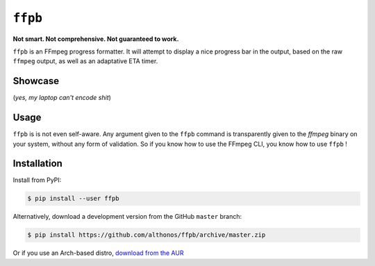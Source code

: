 ``ffpb`` |stars|
================

.. |stars| image:: https://img.shields.io/github/stars/althonos/ffpb.svg?style=social&maxAge=3600&label=Star
   :target: https://github.com/althonos/ffpb/stargazers

**Not smart. Not comprehensive. Not guaranteed to work.**

|Source| |PyPI| |Travis| |Format| |License| |Changelog| |Downloads|

.. |PyPI| image:: https://img.shields.io/pypi/v/ffpb.svg?style=flat-square&maxAge=300
   :target: https://pypi.python.org/pypi/ffpb

.. |Travis| image:: https://img.shields.io/travis/althonos/ffpb.svg?style=flat-square&maxAge=3600
   :target: https://travis-ci.org/althonos/ffpb/branches

.. |Format| image:: https://img.shields.io/pypi/format/ffpb.svg?style=flat-square&maxAge=300
   :target: https://pypi.python.org/pypi/ffpb

.. |Versions| image:: https://img.shields.io/pypi/pyversions/ffpb.svg?style=flat-square&maxAge=300
   :target: https://travis-ci.org/althonos/ffpb/

.. |License| image:: https://img.shields.io/pypi/l/ffpb.svg?style=flat-square&maxAge=300
   :target: https://choosealicense.com/licenses/mit/

.. |Source| image:: https://img.shields.io/badge/source-GitHub-303030.svg?maxAge=3600&style=flat-square
   :target: https://github.com/althonos/ffpb/

.. |Changelog| image:: https://img.shields.io/badge/keep%20a-changelog-8A0707.svg?maxAge=2678400&style=flat-square
   :target: http://keepachangelog.com/

.. |Downloads| image:: https://img.shields.io/badge/dynamic/json?style=flat-square&color=303f9f&maxAge=86400&label=downloads&query=%24.total_downloads&url=https%3A%2F%2Fapi.pepy.tech%2Fapi%2Fprojects%2Fffpb
   :target: https://pepy.tech/project/ffpb

``ffpb`` is an FFmpeg progress formatter. It will attempt to display a nice
progress bar in the output, based on the raw ``ffmpeg`` output, as well as an
adaptative ETA timer.


Showcase
--------

.. image:: https://github.com/althonos/ffpb/raw/master/static/showcase.v1.gif

(*yes, my laptop can't encode shit*)


Usage
-----

``ffpb`` is is not even self-aware. Any argument given to the ``ffpb`` command
is transparently given to the `ffmpeg` binary on your system, without any form
of validation. So if you know how to use the FFmpeg CLI, you know how to use
``ffpb`` !


Installation
------------

Install from PyPI:

.. code:: console

    $ pip install --user ffpb


Alternatively, download a development version from the GitHub ``master`` branch:

.. code:: console

   $ pip install https://github.com/althonos/ffpb/archive/master.zip

Or if you use an Arch-based distro, `download from the AUR`__

.. __: https://aur.archlinux.org/packages/ffpb/
